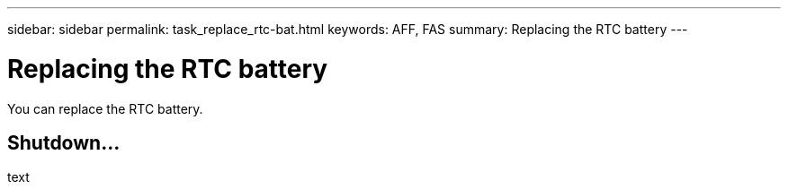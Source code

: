 ---
sidebar: sidebar
permalink: task_replace_rtc-bat.html
keywords: AFF, FAS
summary: Replacing the RTC battery
---

= Replacing the RTC battery
:hardbreaks:
:nofooter:
:icons: font
:linkattrs:
:imagesdir: ./media/

[.lead]
You can replace the RTC battery.

== Shutdown...
text

